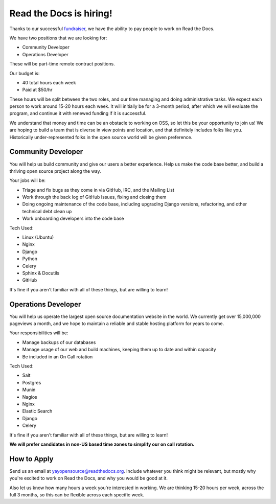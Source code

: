 .. post:: May 4, 2015
   :tags: hiring, job

Read the Docs is hiring!
=========================

Thanks to our successful `fundraiser <http://blog.readthedocs.com/fundraising-wrapup/>`_,
we have the ability to pay people to work on Read the Docs.

We have two positions that we are looking for:

* Community Developer
* Operations Developer

These will be part-time remote contract positions.

Our budget is:

* 40 total hours each week
* Paid at $50/hr 

These hours will be split between the two roles,
and our time managing and doing administrative tasks.
We expect each person to work around 15-20 hours each week.
It will initially be for a 3-month period,
after which we will evaluate the program,
and continue it with renewed funding if it is successful.

We understand that money and time can be an obstacle to working on OSS,
so let this be your opportunity to join us!
We are hoping to build a team that is diverse in view points and location,
and that definitely includes folks like you.
Historically under-represented folks in the open source world will be given preference.

Community Developer
--------------------

You will help us build community and give our users a better experience.
Help us make the code base better,
and build a thriving open source project along the way.

Your jobs will be:

* Triage and fix bugs as they come in via GitHub, IRC, and the Mailing List
* Work through the back log of GitHub Issues, fixing and closing them
* Doing ongoing maintenance of the code base, including upgrading Django versions, refactoring, and other technical debt clean up
* Work onboarding developers into the code base

Tech Used:

* Linux (Ubuntu)
* Nginx
* Django
* Python
* Celery
* Sphinx & Docutils
* GitHub

It's fine if you aren't familiar with all of these things, but are willing to learn!

Operations Developer
--------------------

You will help us operate the largest open source documentation website in the world.
We currently get over 15,000,000 pageviews a month,
and we hope to maintain a reliable and stable hosting platform for years to come.

Your responsibilities will be:

* Manage backups of our databases
* Manage usage of our web and build machines, keeping them up to date and within capacity
* Be included in an On Call rotation

Tech Used:

* Salt
* Postgres
* Munin
* Nagios
* Nginx
* Elastic Search
* Django
* Celery

It's fine if you aren't familiar with all of these things, but are willing to learn!

**We will prefer candidates in non-US based time zones to simplify our on call rotation.**

How to Apply
------------

Send us an email at yayopensource@readthedocs.org.
Include whatever you think might be relevant,
but mostly why you're excited to work on Read the Docs,
and why you would be good at it.

Also let us know how many hours a week you're interested in working.
We are thinking 15-20 hours per week, across the full 3 months,
so this can be flexible across each specific week.
